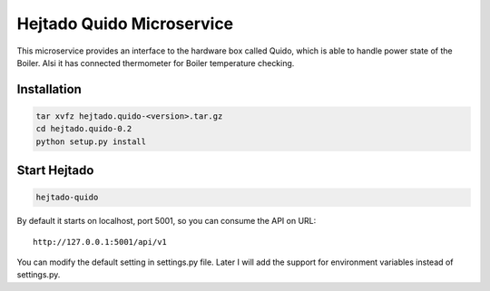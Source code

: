 Hejtado Quido Microservice
===========================

This microservice provides an interface to the hardware box called Quido, which is able to handle power state of the Boiler. Alsi it has connected thermometer for Boiler temperature checking.

Installation
-------------

.. code-block:: bash

    tar xvfz hejtado.quido-<version>.tar.gz
    cd hejtado.quido-0.2
    python setup.py install

Start Hejtado
--------------

.. code-block:: bash

    hejtado-quido

By default it starts on localhost, port 5001, so you can consume the API on URL::

    http://127.0.0.1:5001/api/v1

You can modify the default setting in settings.py file. Later I will add the support for environment variables instead of settings.py.
